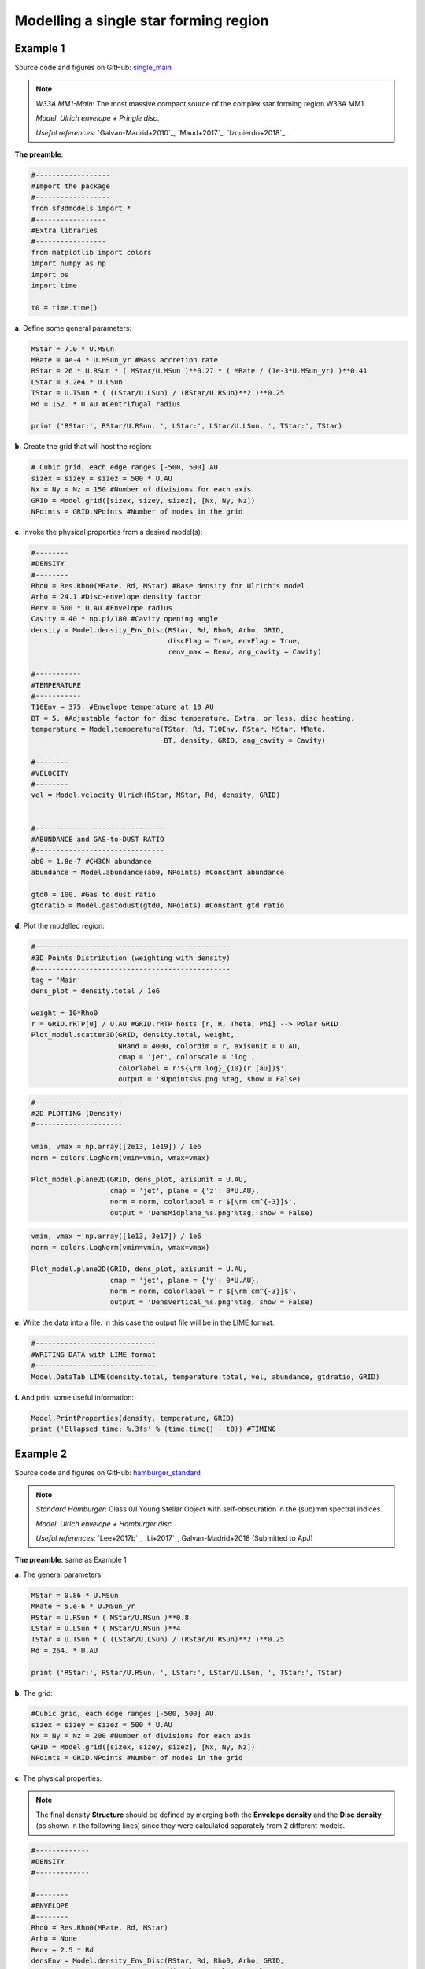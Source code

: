 Modelling a single star forming region
=======================================

Example 1
---------

Source code and figures on GitHub: `single_main <https://github.com/andizq/star-forming-regions/tree/master/examples/single_main>`_  

.. note:: 
   `W33A MM1-Main`: The most massive compact source of the complex star forming region W33A MM1. 
   
   `Model`: *Ulrich envelope + Pringle disc*.

   `Useful references`: `Galvan-Madrid+2010`_, `Maud+2017`_, `Izquierdo+2018`_

**The preamble**:

.. code-block:: python

   #------------------
   #Import the package
   #------------------
   from sf3dmodels import *
   #-----------------
   #Extra libraries
   #-----------------
   from matplotlib import colors
   import numpy as np
   import os
   import time

   t0 = time.time()

**a.** Define some general parameters:

.. code-block:: python

   MStar = 7.0 * U.MSun
   MRate = 4e-4 * U.MSun_yr #Mass accretion rate                                                                                                         
   RStar = 26 * U.RSun * ( MStar/U.MSun )**0.27 * ( MRate / (1e-3*U.MSun_yr) )**0.41                                                                                                               
   LStar = 3.2e4 * U.LSun
   TStar = U.TSun * ( (LStar/U.LSun) / (RStar/U.RSun)**2 )**0.25                                                                                       
   Rd = 152. * U.AU #Centrifugal radius  

   print ('RStar:', RStar/U.RSun, ', LStar:', LStar/U.LSun, ', TStar:', TStar)

**b.** Create the grid that will host the region:

.. code-block:: python

   # Cubic grid, each edge ranges [-500, 500] AU.
   sizex = sizey = sizez = 500 * U.AU
   Nx = Ny = Nz = 150 #Number of divisions for each axis
   GRID = Model.grid([sizex, sizey, sizez], [Nx, Ny, Nz])
   NPoints = GRID.NPoints #Number of nodes in the grid
	

**c.** Invoke the physical properties from a desired model(s):

.. code-block:: python

   #--------
   #DENSITY
   #--------
   Rho0 = Res.Rho0(MRate, Rd, MStar) #Base density for Ulrich's model
   Arho = 24.1 #Disc-envelope density factor
   Renv = 500 * U.AU #Envelope radius
   Cavity = 40 * np.pi/180 #Cavity opening angle
   density = Model.density_Env_Disc(RStar, Rd, Rho0, Arho, GRID, 
   	     		            discFlag = True, envFlag = True, 
				    renv_max = Renv, ang_cavity = Cavity)
				 
   #-----------
   #TEMPERATURE
   #-----------
   T10Env = 375. #Envelope temperature at 10 AU                                                                                                              
   BT = 5. #Adjustable factor for disc temperature. Extra, or less, disc heating.
   temperature = Model.temperature(TStar, Rd, T10Env, RStar, MStar, MRate, 
   	       	 		   BT, density, GRID, ang_cavity = Cavity)

   #--------
   #VELOCITY
   #--------
   vel = Model.velocity_Ulrich(RStar, MStar, Rd, density, GRID)


   #-------------------------------
   #ABUNDANCE and GAS-to-DUST RATIO
   #-------------------------------
   ab0 = 1.8e-7 #CH3CN abundance                                                                                                           
   abundance = Model.abundance(ab0, NPoints) #Constant abundance

   gtd0 = 100. #Gas to dust ratio
   gtdratio = Model.gastodust(gtd0, NPoints) #Constant gtd ratio


**d.** Plot the modelled region: 

.. code-block:: python

   #-----------------------------------------------
   #3D Points Distribution (weighting with density)
   #-----------------------------------------------
   tag = 'Main'
   dens_plot = density.total / 1e6

   weight = 10*Rho0
   r = GRID.rRTP[0] / U.AU #GRID.rRTP hosts [r, R, Theta, Phi] --> Polar GRID
   Plot_model.scatter3D(GRID, density.total, weight, 
   			NRand = 4000, colordim = r, axisunit = U.AU, 
			cmap = 'jet', colorscale = 'log', 
			colorlabel = r'${\rm log}_{10}(r [au])$', 
			output = '3Dpoints%s.png'%tag, show = False) 

.. image:: ../../examples/single_main/3DpointsMain.png
   :width: 500
   :align: center

.. code-block:: python

   #---------------------
   #2D PLOTTING (Density)
   #---------------------

   vmin, vmax = np.array([2e13, 1e19]) / 1e6
   norm = colors.LogNorm(vmin=vmin, vmax=vmax)

   Plot_model.plane2D(GRID, dens_plot, axisunit = U.AU, 
   		      cmap = 'jet', plane = {'z': 0*U.AU},
		      norm = norm, colorlabel = r'$[\rm cm^{-3}]$', 
		      output = 'DensMidplane_%s.png'%tag, show = False)

.. image:: ../../examples/single_main/DensMidplane_Main.png
   :width: 400
   :align: center

.. code-block:: python

   vmin, vmax = np.array([1e13, 3e17]) / 1e6
   norm = colors.LogNorm(vmin=vmin, vmax=vmax)

   Plot_model.plane2D(GRID, dens_plot, axisunit = U.AU, 
   		      cmap = 'jet', plane = {'y': 0*U.AU},
		      norm = norm, colorlabel = r'$[\rm cm^{-3}]$', 
		      output = 'DensVertical_%s.png'%tag, show = False)



.. image:: ../../examples/single_main/DensVertical_Main.png
   :width: 400
   :align: center

**e.** Write the data into a file. In this case the output file will be in the LIME format:

.. code-block:: python

   #-----------------------------
   #WRITING DATA with LIME format
   #-----------------------------
   Model.DataTab_LIME(density.total, temperature.total, vel, abundance, gtdratio, GRID)

**f.** And print some useful information:

.. code-block:: python

   Model.PrintProperties(density, temperature, GRID)
   print ('Ellapsed time: %.3fs' % (time.time() - t0)) #TIMING


Example 2
---------

Source code and figures on GitHub: `hamburger_standard <https://github.com/andizq/star-forming-regions/tree/master/examples/hamburger_standard>`_

.. note:: 
   `Standard Hamburger`: Class 0/I Young Stellar Object with self-obscuration in the (sub)mm spectral indices.
   
   `Model`: *Ulrich envelope + Hamburger disc*.

   `Useful references`: `Lee+2017b`_, `Li+2017`_, Galvan-Madrid+2018 (Submitted to ApJ)

**The preamble**: same as Example 1

**a.** The general parameters:

.. code-block:: python

   MStar = 0.86 * U.MSun 
   MRate = 5.e-6 * U.MSun_yr 
   RStar = U.RSun * ( MStar/U.MSun )**0.8 
   LStar = U.LSun * ( MStar/U.MSun )**4 
   TStar = U.TSun * ( (LStar/U.LSun) / (RStar/U.RSun)**2 )**0.25 
   Rd = 264. * U.AU

   print ('RStar:', RStar/U.RSun, ', LStar:', LStar/U.LSun, ', TStar:', TStar)

**b.** The grid:

.. code-block:: python

   #Cubic grid, each edge ranges [-500, 500] AU.
   sizex = sizey = sizez = 500 * U.AU
   Nx = Ny = Nz = 200 #Number of divisions for each axis
   GRID = Model.grid([sizex, sizey, sizez], [Nx, Ny, Nz])
   NPoints = GRID.NPoints #Number of nodes in the grid

**c.** The physical properties. 

.. note:: 
   The final density **Structure** should be defined by merging both the **Envelope density** and the **Disc density** (as shown in the following lines) since they were calculated separately from 2 different models.

.. code-block:: python
 
   #-------------
   #DENSITY
   #-------------

   #--------
   #ENVELOPE
   #--------
   Rho0 = Res.Rho0(MRate, Rd, MStar)
   Arho = None
   Renv = 2.5 * Rd
   densEnv = Model.density_Env_Disc(RStar, Rd, Rho0, Arho, GRID, 
   	     			    discFlag = False, envFlag = True, 
				    renv_max = Renv)
   #-------
   #DISC
   #-------
   H0sf = 0.03 #Disc scale height factor (H0 = H0sf * RStar)
   Arho = 5.25 #Disc density factor
   Rdisc = 1.5 * Rd
   densDisc = Model.density_Hamburgers(RStar, H0sf, Rd, Rho0, Arho, GRID, 
   	      			       discFlag = True, 
				       rdisc_max = Rdisc)
   #---------------------
   #The COMPOSITE DENSITY
   #---------------------
   density = Model.Struct( **{ 'total': densEnv.total + densDisc.total,
			       'disc': densDisc.total, 
			       'env': densEnv.total,
			       'H': densDisc.H,
			       'Rt': densDisc.Rt,
			       'discFlag': True,
			       'envFlag': True,
			       'r_disc': densDisc.r_disc, 
			       'r_env': densEnv.r_env,
			       'streamline': densEnv.streamline} )

   #-----------
   #TEMPERATURE
   #-----------
   T10Env = 250. #Envelope temperature at 10 AU
   Tmin = 10. #Minimum possible temperature. Every node with T<Tmin will inherit Tmin. 
   BT = 60. #Adjustable factor for disc temperature. Extra, or less, disc heating.
   temperature = Model.temperature_Hamburgers(TStar, RStar, MStar, MRate, Rd, 
   	       	 			      T10Env, BT, density, GRID, 
					      Tmin_disc = Tmin, inverted = False)

   #--------
   #VELOCITY
   #--------
   vel = Model.velocity(RStar, MStar, Rd, density, GRID)

   #-------------------------------
   #ABUNDANCE and GAS-to-DUST RATIO
   #-------------------------------
   ab0 = 5e-8 #CH3CN abundance vs H2
   abundance = Model.abundance(ab0, NPoints)

   gtd0 = 100. #Gas to dust ratio (H2 vs Dust)
   gtdratio = Model.gastodust(gtd0, NPoints)


**d.** Plot the modelled region: 

.. code-block:: python

   #----------------------------------------
   #3D PLOTTING (weighting with temperature)
   #----------------------------------------
   tag = 'Burger'
   dens_plot = density.total / 1e6

   vmin, vmax = np.array([5e11, 5e15]) / 1e6
   norm = colors.LogNorm(vmin=vmin, vmax=vmax)

   weight = 10*T10Env
   Plot_model.scatter3D(GRID, temperature.total, weight, NRand = 4000, 
   			colordim = dens_plot, axisunit = U.AU, cmap = 'hot', 
			norm = norm,
			colorlabel = r'${\rm log}_{10}(\rho [cm^{-3}])$', 
			output = '3Dpoints%s.png'%tag, show = False)

.. image:: ../../examples/hamburger_standard/3DpointsBurger.png
   :width: 500
   :align: center

.. code-block:: python

   #----------------------------------------
   #2D PLOTTING (Density and Temperature)
   #----------------------------------------

   vmin, vmax = np.array([1e12, 1e17]) / 1e6
   norm = colors.LogNorm(vmin=vmin, vmax=vmax)

   Plot_model.plane2D(GRID, dens_plot, axisunit = U.AU, 
   	              cmap = 'ocean_r', plane = {'z': 0*U.AU},
		      norm = norm, colorlabel = r'$[\rm cm^{-3}]$', 
		      output = 'DensMidplane_%s.png'%tag, show = False)


.. image:: ../../examples/hamburger_standard/DensMidplane_Burger.png
   :width: 400
   :align: center

.. code-block:: python

   vmin, vmax = np.array([1e11, 5e15]) / 1e6
   norm = colors.LogNorm(vmin=vmin, vmax=vmax)

   Plot_model.plane2D(GRID, dens_plot, axisunit = U.AU, 
   	              cmap = 'ocean_r', plane = {'y': 0*U.AU},
		      norm = norm, colorlabel = r'$[\rm cm^{-3}]$', 
		      output = 'DensVertical_%s.png'%tag, show = False)


.. image:: ../../examples/hamburger_standard/DensVertical_Burger.png
   :width: 400
   :align: center

.. code-block:: python

   vmin, vmax = np.array([5e1, 3e3])
   norm = colors.LogNorm(vmin=vmin, vmax=vmax)

   Plot_model.plane2D(GRID, temperature.total, axisunit = U.AU, 
   		      cmap = 'ocean_r', plane = {'z': 0*U.AU},
		      norm = norm, colorlabel = r'[Kelvin]', 
		      output = 'TempMidplane_%s.png'%tag, show = False)


.. image:: ../../examples/hamburger_standard/TempMidplane_Burger.png
   :width: 400
   :align: center

.. code-block:: python

   vmin, vmax = np.array([5e1, 2e3])
   norm = colors.LogNorm(vmin=vmin, vmax=vmax)

   Plot_model.plane2D(GRID, temperature.total, axisunit = U.AU, 
   		      cmap = 'ocean_r', plane = {'y': 0*U.AU},
		      norm = norm, colorlabel = r'[Kelvin]', 
		      output = 'TempVertical_%s.png'%tag, show = False)


.. image:: ../../examples/hamburger_standard/TempVertical_Burger.png
   :width: 400
   :align: center

.. code-block:: python

   vmin, vmax = np.array([3e7, 5e12])
   norm = colors.LogNorm(vmin=vmin, vmax=vmax)

   Plot_model.plane2D(GRID, temperature.total * dens_plot, axisunit = U.AU, 
   		      cmap = 'ocean_r', plane = {'y': 0*U.AU},
		      norm = norm, colorlabel = r'[$\rho$ T]', 
		      output = 'Emissivity_%s.png'%tag, show = False)


.. image:: ../../examples/hamburger_standard/Emissivity_Burger.png
   :width: 400
   :align: center


**e.** Write the data into a file:

.. code-block:: python

   #-----------------------------
   #WRITING DATA with LIME format
   #-----------------------------
   Model.DataTab_LIME(density.total, temperature.total, vel, abundance, gtdratio, GRID) 


**f.** And print some useful information:

.. code-block:: python

   Model.PrintProperties(density, temperature, GRID)
   print ('Ellapsed time: %.3fs' % (time.time() - t0)) #TIMING


Example 3
---------
